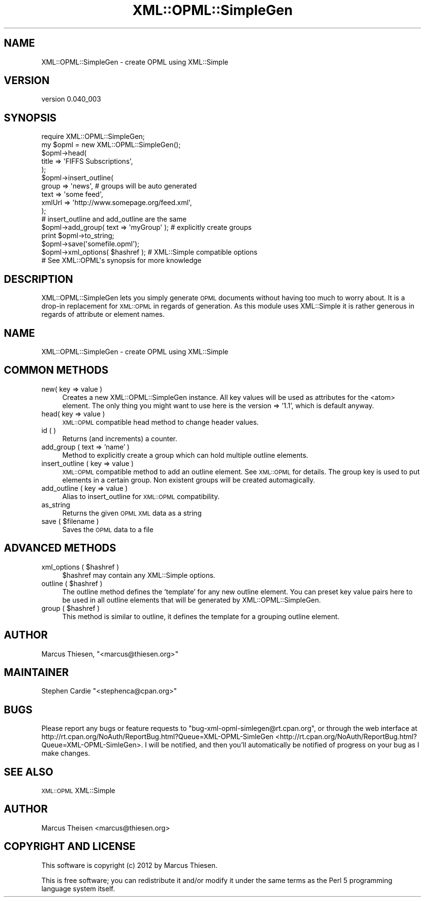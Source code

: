 .\" Automatically generated by Pod::Man 2.23 (Pod::Simple 3.14)
.\"
.\" Standard preamble:
.\" ========================================================================
.de Sp \" Vertical space (when we can't use .PP)
.if t .sp .5v
.if n .sp
..
.de Vb \" Begin verbatim text
.ft CW
.nf
.ne \\$1
..
.de Ve \" End verbatim text
.ft R
.fi
..
.\" Set up some character translations and predefined strings.  \*(-- will
.\" give an unbreakable dash, \*(PI will give pi, \*(L" will give a left
.\" double quote, and \*(R" will give a right double quote.  \*(C+ will
.\" give a nicer C++.  Capital omega is used to do unbreakable dashes and
.\" therefore won't be available.  \*(C` and \*(C' expand to `' in nroff,
.\" nothing in troff, for use with C<>.
.tr \(*W-
.ds C+ C\v'-.1v'\h'-1p'\s-2+\h'-1p'+\s0\v'.1v'\h'-1p'
.ie n \{\
.    ds -- \(*W-
.    ds PI pi
.    if (\n(.H=4u)&(1m=24u) .ds -- \(*W\h'-12u'\(*W\h'-12u'-\" diablo 10 pitch
.    if (\n(.H=4u)&(1m=20u) .ds -- \(*W\h'-12u'\(*W\h'-8u'-\"  diablo 12 pitch
.    ds L" ""
.    ds R" ""
.    ds C` ""
.    ds C' ""
'br\}
.el\{\
.    ds -- \|\(em\|
.    ds PI \(*p
.    ds L" ``
.    ds R" ''
'br\}
.\"
.\" Escape single quotes in literal strings from groff's Unicode transform.
.ie \n(.g .ds Aq \(aq
.el       .ds Aq '
.\"
.\" If the F register is turned on, we'll generate index entries on stderr for
.\" titles (.TH), headers (.SH), subsections (.SS), items (.Ip), and index
.\" entries marked with X<> in POD.  Of course, you'll have to process the
.\" output yourself in some meaningful fashion.
.ie \nF \{\
.    de IX
.    tm Index:\\$1\t\\n%\t"\\$2"
..
.    nr % 0
.    rr F
.\}
.el \{\
.    de IX
..
.\}
.\"
.\" Accent mark definitions (@(#)ms.acc 1.5 88/02/08 SMI; from UCB 4.2).
.\" Fear.  Run.  Save yourself.  No user-serviceable parts.
.    \" fudge factors for nroff and troff
.if n \{\
.    ds #H 0
.    ds #V .8m
.    ds #F .3m
.    ds #[ \f1
.    ds #] \fP
.\}
.if t \{\
.    ds #H ((1u-(\\\\n(.fu%2u))*.13m)
.    ds #V .6m
.    ds #F 0
.    ds #[ \&
.    ds #] \&
.\}
.    \" simple accents for nroff and troff
.if n \{\
.    ds ' \&
.    ds ` \&
.    ds ^ \&
.    ds , \&
.    ds ~ ~
.    ds /
.\}
.if t \{\
.    ds ' \\k:\h'-(\\n(.wu*8/10-\*(#H)'\'\h"|\\n:u"
.    ds ` \\k:\h'-(\\n(.wu*8/10-\*(#H)'\`\h'|\\n:u'
.    ds ^ \\k:\h'-(\\n(.wu*10/11-\*(#H)'^\h'|\\n:u'
.    ds , \\k:\h'-(\\n(.wu*8/10)',\h'|\\n:u'
.    ds ~ \\k:\h'-(\\n(.wu-\*(#H-.1m)'~\h'|\\n:u'
.    ds / \\k:\h'-(\\n(.wu*8/10-\*(#H)'\z\(sl\h'|\\n:u'
.\}
.    \" troff and (daisy-wheel) nroff accents
.ds : \\k:\h'-(\\n(.wu*8/10-\*(#H+.1m+\*(#F)'\v'-\*(#V'\z.\h'.2m+\*(#F'.\h'|\\n:u'\v'\*(#V'
.ds 8 \h'\*(#H'\(*b\h'-\*(#H'
.ds o \\k:\h'-(\\n(.wu+\w'\(de'u-\*(#H)/2u'\v'-.3n'\*(#[\z\(de\v'.3n'\h'|\\n:u'\*(#]
.ds d- \h'\*(#H'\(pd\h'-\w'~'u'\v'-.25m'\f2\(hy\fP\v'.25m'\h'-\*(#H'
.ds D- D\\k:\h'-\w'D'u'\v'-.11m'\z\(hy\v'.11m'\h'|\\n:u'
.ds th \*(#[\v'.3m'\s+1I\s-1\v'-.3m'\h'-(\w'I'u*2/3)'\s-1o\s+1\*(#]
.ds Th \*(#[\s+2I\s-2\h'-\w'I'u*3/5'\v'-.3m'o\v'.3m'\*(#]
.ds ae a\h'-(\w'a'u*4/10)'e
.ds Ae A\h'-(\w'A'u*4/10)'E
.    \" corrections for vroff
.if v .ds ~ \\k:\h'-(\\n(.wu*9/10-\*(#H)'\s-2\u~\d\s+2\h'|\\n:u'
.if v .ds ^ \\k:\h'-(\\n(.wu*10/11-\*(#H)'\v'-.4m'^\v'.4m'\h'|\\n:u'
.    \" for low resolution devices (crt and lpr)
.if \n(.H>23 .if \n(.V>19 \
\{\
.    ds : e
.    ds 8 ss
.    ds o a
.    ds d- d\h'-1'\(ga
.    ds D- D\h'-1'\(hy
.    ds th \o'bp'
.    ds Th \o'LP'
.    ds ae ae
.    ds Ae AE
.\}
.rm #[ #] #H #V #F C
.\" ========================================================================
.\"
.IX Title "XML::OPML::SimpleGen 3"
.TH XML::OPML::SimpleGen 3 "2012-05-18" "perl v5.12.2" "User Contributed Perl Documentation"
.\" For nroff, turn off justification.  Always turn off hyphenation; it makes
.\" way too many mistakes in technical documents.
.if n .ad l
.nh
.SH "NAME"
XML::OPML::SimpleGen \- create OPML using XML::Simple
.SH "VERSION"
.IX Header "VERSION"
version 0.040_003
.SH "SYNOPSIS"
.IX Header "SYNOPSIS"
.Vb 1
\&    require XML::OPML::SimpleGen;
\&
\&    my $opml = new XML::OPML::SimpleGen();
\&
\&    $opml\->head(
\&             title => \*(AqFIFFS Subscriptions\*(Aq,
\&           );
\&
\&    $opml\->insert_outline(
\&        group => \*(Aqnews\*(Aq,  # groups will be auto generated
\&        text =>  \*(Aqsome feed\*(Aq,
\&        xmlUrl => \*(Aqhttp://www.somepage.org/feed.xml\*(Aq,
\&    );
\&
\&    # insert_outline and add_outline are the same
\&
\&    $opml\->add_group( text => \*(AqmyGroup\*(Aq ); # explicitly create groups
\&   
\&    print $opml\->to_string;
\&
\&    $opml\->save(\*(Aqsomefile.opml\*(Aq);
\&
\&    $opml\->xml_options( $hashref ); # XML::Simple compatible options
\&
\&    # See XML::OPML\*(Aqs synopsis for more knowledge
.Ve
.SH "DESCRIPTION"
.IX Header "DESCRIPTION"
XML::OPML::SimpleGen lets you simply generate \s-1OPML\s0 documents
without having too much to worry about. 
It is a drop-in replacement for \s-1XML::OPML\s0
in regards of generation. 
As this module uses XML::Simple it is rather
generous in regards of attribute or element names.
.SH "NAME"
XML::OPML::SimpleGen \- create OPML using XML::Simple
.SH "COMMON METHODS"
.IX Header "COMMON METHODS"
.IP "new( key => value )" 4
.IX Item "new( key => value )"
Creates a new XML::OPML::SimpleGen instance. All key values will be
used as attributes for the <atom> element. The only thing you might
want to use here is the version => '1.1', which is default anyway.
.IP "head( key => value )" 4
.IX Item "head( key => value )"
\&\s-1XML::OPML\s0 compatible head method to change header values.
.IP "id ( )" 4
.IX Item "id ( )"
Returns (and increments) a counter.
.IP "add_group ( text => 'name' )" 4
.IX Item "add_group ( text => 'name' )"
Method to explicitly create a group which can hold multiple outline
elements.
.IP "insert_outline ( key => value )" 4
.IX Item "insert_outline ( key => value )"
\&\s-1XML::OPML\s0 compatible method to add an outline element. See
\&\s-1XML::OPML\s0 for details. The group key is used to put elements in a
certain group. Non existent groups will be created automagically.
.IP "add_outline ( key => value )" 4
.IX Item "add_outline ( key => value )"
Alias to insert_outline for \s-1XML::OPML\s0 compatibility.
.IP "as_string" 4
.IX Item "as_string"
Returns the given \s-1OPML\s0 \s-1XML\s0 data as a string
.ie n .IP "save ( $filename )" 4
.el .IP "save ( \f(CW$filename\fR )" 4
.IX Item "save ( $filename )"
Saves the \s-1OPML\s0 data to a file
.SH "ADVANCED METHODS"
.IX Header "ADVANCED METHODS"
.ie n .IP "xml_options ( $hashref )" 4
.el .IP "xml_options ( \f(CW$hashref\fR )" 4
.IX Item "xml_options ( $hashref )"
\&\f(CW$hashref\fR may contain any XML::Simple options.
.ie n .IP "outline ( $hashref )" 4
.el .IP "outline ( \f(CW$hashref\fR )" 4
.IX Item "outline ( $hashref )"
The outline method defines the 'template' for any new outline
element. You can preset key value pairs here to be used
in all outline elements that will be generated by XML::OPML::SimpleGen.
.ie n .IP "group ( $hashref )" 4
.el .IP "group ( \f(CW$hashref\fR )" 4
.IX Item "group ( $hashref )"
This method is similar to outline, it defines the template for a
grouping outline element.
.SH "AUTHOR"
.IX Header "AUTHOR"
Marcus Thiesen, \f(CW\*(C`<marcus@thiesen.org>\*(C'\fR
.SH "MAINTAINER"
.IX Header "MAINTAINER"
Stephen Cardie \f(CW\*(C`<stephenca@cpan.org>\*(C'\fR
.SH "BUGS"
.IX Header "BUGS"
Please report any bugs or feature requests to
\&\f(CW\*(C`bug\-xml\-opml\-simlegen@rt.cpan.org\*(C'\fR, or through the web interface at
http://rt.cpan.org/NoAuth/ReportBug.html?Queue=XML\-OPML\-SimleGen <http://rt.cpan.org/NoAuth/ReportBug.html?Queue=XML-OPML-SimleGen>.
I will be notified, and then you'll automatically be notified of progress on
your bug as I make changes.
.SH "SEE ALSO"
.IX Header "SEE ALSO"
\&\s-1XML::OPML\s0 XML::Simple
.SH "AUTHOR"
.IX Header "AUTHOR"
Marcus Theisen <marcus@thiesen.org>
.SH "COPYRIGHT AND LICENSE"
.IX Header "COPYRIGHT AND LICENSE"
This software is copyright (c) 2012 by Marcus Thiesen.
.PP
This is free software; you can redistribute it and/or modify it under
the same terms as the Perl 5 programming language system itself.
